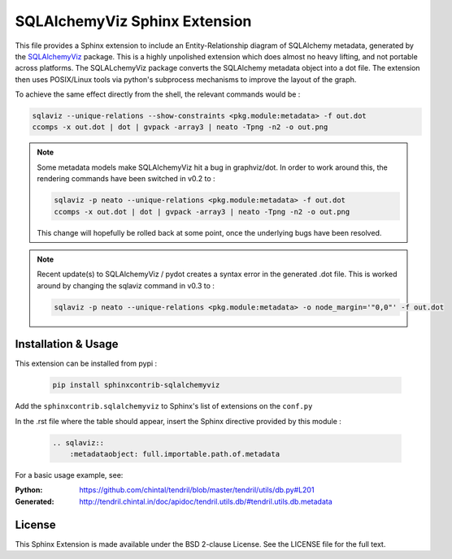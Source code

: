 SQLAlchemyViz Sphinx Extension
==============================

This file provides a Sphinx extension to include an Entity-Relationship
diagram of SQLAlchemy metadata, generated by the
`SQLAlchemyViz <https://pypi.python.org/pypi/SQLAlchemyViz>`_ package. This is
a highly unpolished extension which does almost no heavy lifting, and not
portable across platforms. The SQLALchemyViz package converts the SQLAlchemy
metadata object into a dot file. The extension then uses POSIX/Linux tools
via python's subprocess mechanisms to improve the layout of the graph.

To achieve the same effect directly from the shell, the relevant commands would
be :

.. code-block:: bash

    sqlaviz --unique-relations --show-constraints <pkg.module:metadata> -f out.dot
    ccomps -x out.dot | dot | gvpack -array3 | neato -Tpng -n2 -o out.png


.. note::

    Some metadata models make SQLAlchemyViz hit a bug in graphviz/dot. In
    order to work around this, the rendering commands have been switched
    in v0.2 to :

    .. code-block:: bash

        sqlaviz -p neato --unique-relations <pkg.module:metadata> -f out.dot
        ccomps -x out.dot | dot | gvpack -array3 | neato -Tpng -n2 -o out.png

    This change will hopefully be rolled back at some point, once the
    underlying bugs have been resolved.

.. note::

    Recent update(s) to SQLAlchemyViz / pydot creates a syntax error in the
    generated .dot file. This is worked around by changing the sqlaviz command
    in v0.3 to :

    .. code-block:: bash

        sqlaviz -p neato --unique-relations <pkg.module:metadata> -o node_margin='"0,0"' -f out.dot


Installation & Usage
--------------------

This extension can be installed from pypi :

    .. code-block:: bash

        pip install sphinxcontrib-sqlalchemyviz

Add the ``sphinxcontrib.sqlalchemyviz`` to Sphinx's list of extensions on the ``conf.py``

In the .rst file where the table should appear, insert the Sphinx
directive provided by this module :

    .. code-block:: rest

        .. sqlaviz::
            :metadataobject: full.importable.path.of.metadata

For a basic usage example, see:

:Python: https://github.com/chintal/tendril/blob/master/tendril/utils/db.py#L201
:Generated: http://tendril.chintal.in/doc/apidoc/tendril.utils.db/#tendril.utils.db.metadata


License
-------

This Sphinx Extension is made available under the BSD 2-clause License. See
the LICENSE file for the full text.

